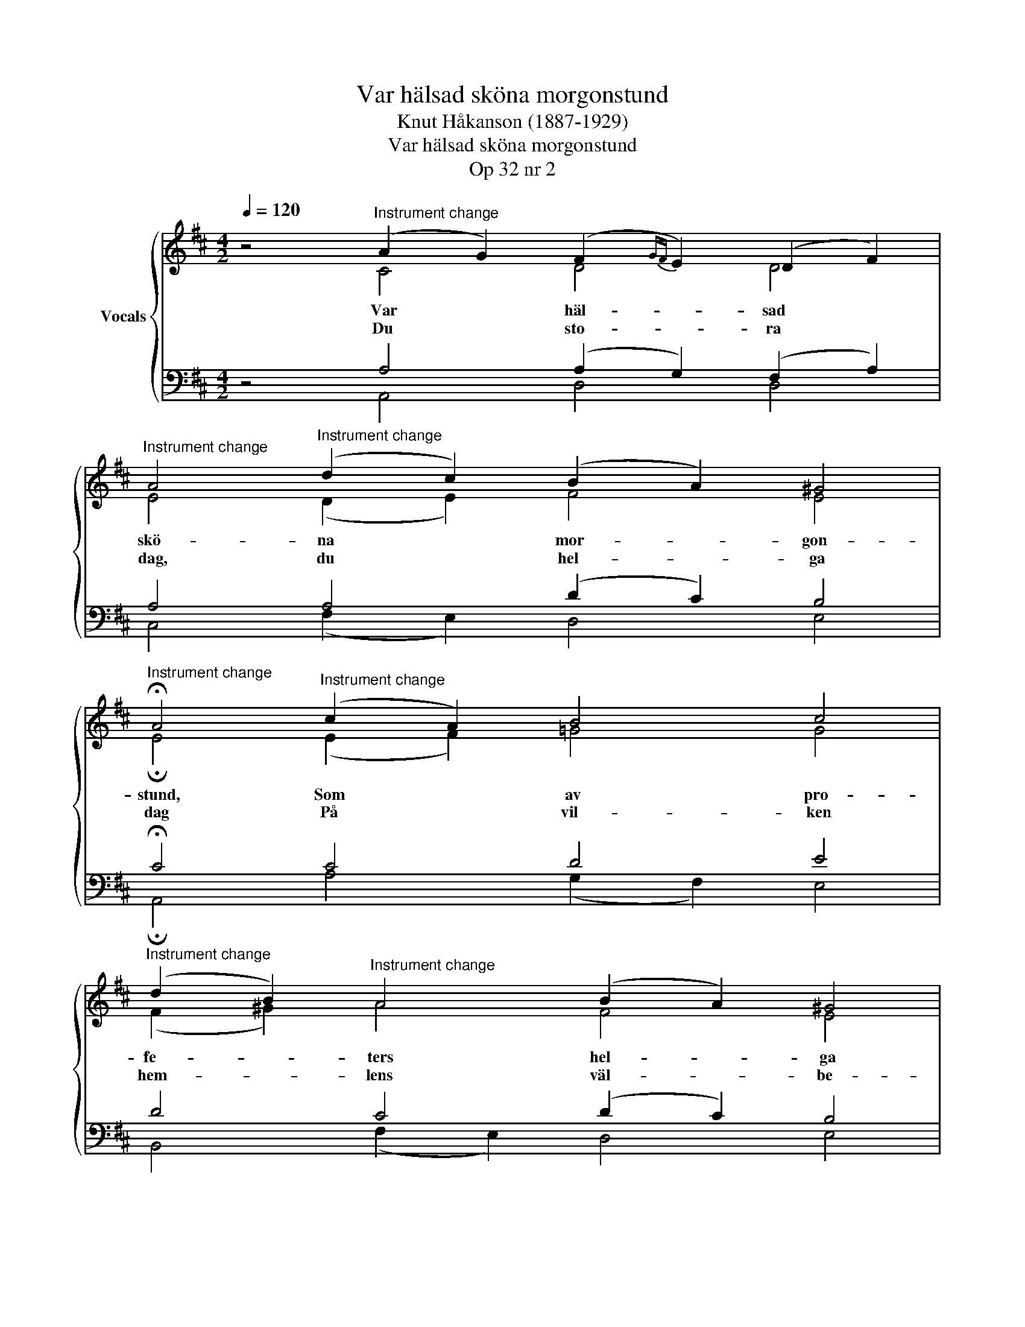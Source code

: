 X:1
T:Var hälsad sköna morgonstund
T:Knut Håkanson (1887-1929)
T:Var hälsad sköna morgonstund
T:Op 32 nr 2
%%score { ( 1 2 ) | ( 3 4 ) }
L:1/8
Q:1/4=120
M:4/2
K:D
V:1 treble nm="Vocals"
V:2 treble 
V:3 bass 
V:4 bass 
V:1
 z4"^Instrument change" (A2 G2) (F2{GF} E2) (D2 F2) | %1
w: Var * häl- * sad *|
w: Du * sto- * ra *|
"^Instrument change" A4"^Instrument change" (d2 c2) (B2 A2) ^G4 | %2
w: skö- na * mor- * gon-|
w: dag, du * hel- * ga|
"^Instrument change" !fermata!A4"^Instrument change" (c2 A2) B4 c4 | %3
w: stund, Som * av pro-|
w: dag På * vil- ken|
"^Instrument change" (d2 B2)"^Instrument change" A4 (B2 A2) ^G4 | %4
w: fe- * ters hel- * ga|
w: hem- * lens väl- * be-|
"^Instrument change" (A2 E2- !fermata!E8)"^Instrument change" (F2 A2) | %5
w: mund * * Är *|
w: hag, * * Än- *|
"^Instrument change" B4 (A2 F2) G4 (F2 D2) |"^Instrument change" E8 D8 :| %7
w: oss be- * bå- dad *|vor- den.|
w: nu be- * sö- ker *|jor- den.|
[M:3/2]"^Instrument change" (A2 E2 G4)"^Instrument change" (F2 B2) | %8
w: |
w: Ung- * * a *|
[M:5/2]"^Instrument change" (A2"^Instrument change" E2 G8) !fermata!F8 | %9
w: |
w: sjung- * * a|
[M:3/2]"^Instrument change" (E2"^Instrument change" F2 G4) (F2 D2) | %10
w: |
w: Med * * de *|
"^Instrument change" E4 (E2 F2"^Instrument change" G4) | %11
w: |
w: gam- la; * *|
"^Instrument change" (F2 GF"^Instrument change" E4) (D2 B,2) | %12
w: |
w: sig * * * för- *|
[M:4/2]"^Instrument change" E4"^Instrument change" E4 (F2 E2) (D2 B,2) | %13
w: |
w: sam- la Jor- * dens *|
"^Instrument change" (D2 !fermata!C2) !fermata!B,4 (d2 B2) A4"^Instrument change" | %14
w: |
w: bö- * ner Kring * den|
"^Instrument change" B4 (A2 F2) G4 (F2 D2) | %15
w: |
w: störs- te * av dess *|
"^Instrument change" (E"^Instrument change"F G2) !fermata!F12 |] %16
w: |
w: sö- * * ner.|
V:2
 z4 C4 D4 D4 | E4 (D2 E2) F4 E4 | !fermata!E4 (E2 F2) !courtesy!=G4 G4 | (F2 ^G2) A4 F4 E4 | %4
 !fermata!C12 D4 | (D2"^Instrument change" E2) (F2 D2) (B,2 C2) D4 | %6
 (D4"^Instrument change" C4) D8 :|[M:3/2] E8 D4 |[M:5/2] D4- (D4 C4) !fermata!D8 | %9
[M:3/2] (E2 D2 B,2 C2) D4 | D4 (C2 ^D2 E4) | (D4 A,4) ^G,4 |[M:4/2] A,4 C4 C4 B,4 | %13
 (B,2 !fermata!^A,2) !fermata!B,4 D4 (E2 F2) | %14
 (!courtesy!=G2"^Instrument change" E2) F4 (E2 C2) D4 | (D2 C2) !fermata!C12 |] %16
V:3
 z4 A,4 (A,2 G,2) (F,2 A,2) | A,4 A,4 (D2 C2) B,4 | !fermata!C4 C4 D4 E4 | D4 C4 (D2 C2) B,4 | %4
w: ||||
w: ||||
w: ||||
 !fermata!A,12 (A,2 F,2) | (B,2 C2) D4 (G,2 A,2) B,4 | (B,4 A,2 G,2) F,8 :|[M:3/2] A,8 (A,2 G,2) | %8
w: ||||
w: ||||
w: ||||
[M:5/2] A,4- A,8 !fermata!A,8 |[M:3/2] (B,2 A,2 G,4) A,4 | A,8 B,4 | (B,4 E,4) E,4 | %12
w: ||||
w: ||||
w: ||gam- la||
[M:4/2] C,4 A,4 ^A,4 B,4 | F,4 !fermata!D,4 (!courtesy!=A,2 B,2) C4 | (D2 C2) D4 (B,2 ^A,2) B,4 | %15
w: |||
w: |||
w: |||
 B,4 !fermata!^A,12 |] %16
w: |
w: |
w: |
V:4
 z4 A,,4 D,4 D,4 | C,4 (F,2 E,2) D,4 E,4 | !fermata!A,,4 A,4 (G,2 F,2) E,4 | %3
 B,,4 (F,2 E,2) D,4 E,4 | !fermata!A,,12 D,4 | G,4 F,4 E,4 (B,,2 A,,2) | (G,,4 A,,4) D,8 :| %7
[M:3/2] C,8 (D,2 G,2) |[M:5/2] (F,2 G,2 E,8) !fermata!D,8 |[M:3/2] (G,2 F,2 E,4) (D,2 F,2) | %10
 A,8 E,4 | (B,,4 C,4) E,4 |[M:4/2] A,,4 A,4 F,4 G,4 | %13
 (D,E, !fermata!F,2) !fermata!B,,4 (F,2 G,2) A,4 | G,4 D,4 E,4 (B,,2 !courtesy!=A,,2) | %15
 (G,,F,, E,,2) !fermata!F,,12 |] %16

